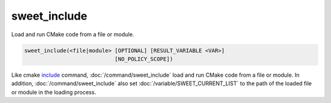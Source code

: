 sweet_include
-------------

Load and run CMake code from a file or module.

.. code:: cmake

  sweet_include(<file|module> [OPTIONAL] [RESULT_VARIABLE <VAR>]
                              [NO_POLICY_SCOPE])

Like cmake `include <https://cmake.org/cmake/help/latest/command/include.html>`__ command,
:doc:`/command/sweet_include` load and run CMake code from a file or module. In addition,
:doc:`/command/sweet_include` also set :doc:`/variable/SWEET_CURRENT_LIST` to the path of the
loaded file or module in the loading process.

